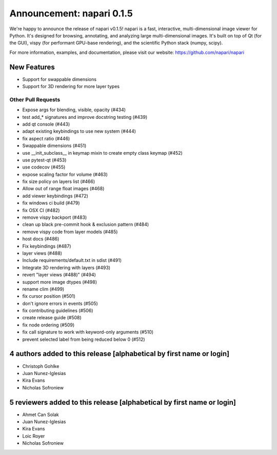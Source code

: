 Announcement: napari 0.1.5
==========================

We're happy to announce the release of napari v0.1.5!
napari is a fast, interactive, multi-dimensional image viewer for Python.
It's designed for browsing, annotating, and analyzing large multi-dimensional
images. It's built on top of Qt (for the GUI), vispy (for performant GPU-base
rendering), and the scientific Python stack (numpy, scipy).


For more information, examples, and documentation, please visit our website:
https://github.com/napari/napari

New Features
------------
- Support for swappable dimensions
- Support for 3D rendering for more layer types

Other Pull Requests
*******************
- Expose args for blending, visible, opacity (#434)
- test add_* signatures and improve docstring testing (#439)
- add qt console (#443)
- adapt existing keybindings to use new system (#444)
- fix aspect ratio (#446)
- Swappable dimensions (#451)
- use __init_subclass__ in keymap mixin to create empty class keymap (#452)
- use pytest-qt (#453)
- use codecov (#455)
- expose scaling factor for volume (#463)
- fix size policy on layers list (#466)
- Allow out of range float images (#468)
- add viewer keybindings (#472)
- fix windows ci build (#479)
- fix OSX CI (#482)
- remove vispy backport (#483)
- clean up black pre-commit hook & exclusion pattern (#484)
- remove vispy code from layer models (#485)
- host docs (#486)
- Fix keybindings (#487)
- layer views (#488)
- Include requirements/default.txt in sdist (#491)
- Integrate 3D rendering with layers (#493)
- revert "layer views (#488)" (#494)
- support more image dtypes (#498)
- rename clim (#499)
- fix cursor position (#501)
- don't ignore errors in events (#505)
- fix contributing guidelines (#506)
- create release guide (#508)
- fix node ordering (#509)
- fix call signature to work with keyword-only arguments (#510)
- prevent selected label from being reduced below 0 (#512)

4 authors added to this release [alphabetical by first name or login]
---------------------------------------------------------------------
- Christoph Gohlke
- Juan Nunez-Iglesias
- Kira Evans
- Nicholas Sofroniew


5 reviewers added to this release [alphabetical by first name or login]
-----------------------------------------------------------------------
- Ahmet Can Solak
- Juan Nunez-Iglesias
- Kira Evans
- Loic Royer
- Nicholas Sofroniew
